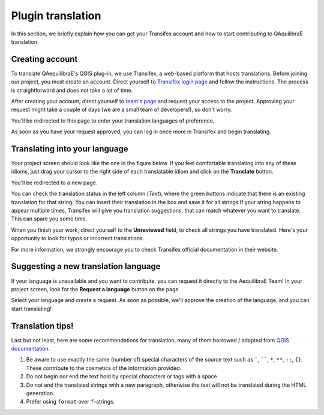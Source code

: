 .. _plugin_translation:

Plugin translation
===================

In this section, we briefly explain how you can get your Transifex account and how to start 
contributing to QAquilibraE translation.

Creating account
~~~~~~~~~~~~~~~~

To translate QAequilibraE's QGIS plug-in, we use Transifex, a web-based platform that
hosts translations. Before joining our project, you must create an account. Direct yourself
to `Transifex login page <https://app.transifex.com/signin/?next=/home/>`_ and follow the
instructions. The process is straightforward and does not take a lot of time.

After creating your account, direct yourself to `team's page 
<https://explore.transifex.com/aequilibrae/qaequilibrae/>`_ and request your
access to the project. Approving your request might take a couple of days (we are a small team of
developers!), so don't worry.

.. image:: ../images/tx_project_1.png
    :width: 1250
    :align: center
    :alt: ask-to-join-tx-project

You'll be redirected to this page to enter your translation languages of preference.

.. image:: ../images/tx_project_2.png
    :width: 1250
    :align: center
    :alt: select-tx-pref-languages

As soon as you have your request approved, you can log in once more in Transifex and begin translating.

.. image:: ../images/tx_project_3.png
    :width: 1250
    :align: center
    :alt: tx-waiting-for-approval


Translating into your language
~~~~~~~~~~~~~~~~~~~~~~~~~~~~~~

Your project screen should look like the one in the figure below. If you feel comfortable translating into any of these idioms, just drag your cursor to the right side of each translatable idiom and click on the **Translate** button. 

.. image:: ../images/tx_project_4.png
    :width: 1250
    :align: center
    :alt: tx-project-page

You'll be redirected to a new page.

.. image:: ../images/tx_project_6.png
    :width: 1250
    :align: center
    :alt: tx-project-page

You can check the translation status in the left column (*Text*), where the green buttons indicate
that there is an existing translation for that string. You can insert their
translation in the box and save it for all strings If your string happens to appear multiple times,
Transifex will give you translation suggestions, that can match whatever you want to translate.
This can spare you some time.

When you finish your work, direct yourself to the **Unreviewed** field, to check
all strings you have translated. Here's your opportunity to look for typos or incorrect translations.

For more information, we strongly encourage you to check Transifex official documentation in their
website.

Suggesting a new translation language
~~~~~~~~~~~~~~~~~~~~~~~~~~~~~~~~~~~~~

If your language is unavailable and you want to contribute, you can request it directly to
the AequilibraE Team! In your project screen, look for the **Request a language** button on the page.

.. image:: ../images/tx_project_7.png
    :width: 1250
    :align: center
    :alt: tx-request-language

Select your language and create a request. As soon as possible, we'll approve the creation of the
language, and you can start translating!

.. image:: ../images/tx_project_5.png
    :width: 479
    :align: center
    :alt: tx-request-a-language

Translation tips!
~~~~~~~~~~~~~~~~~

Last but not least, here are some recommendations for translation, many of them borrowed / adapted from 
`QGIS documentation <https://docs.qgis.org/3.34/en/docs/documentation_guidelines/do_translations.html#summary-rules-for-translation>`_.

#. Be aware to use exactly the same (number of) special characters of the source text such as `````, ``````, 
   ``*``, ``**``, ``::``, ``{}``. These contribute to the cosmetics of the information provided.

#. Do not begin nor end the text hold by special characters or tags with a space

#. Do not end the translated strings with a new paragraph, otherwise the text will not be translated during the HTML
   generation.

#. Prefer using ``format`` over ``f``-strings.